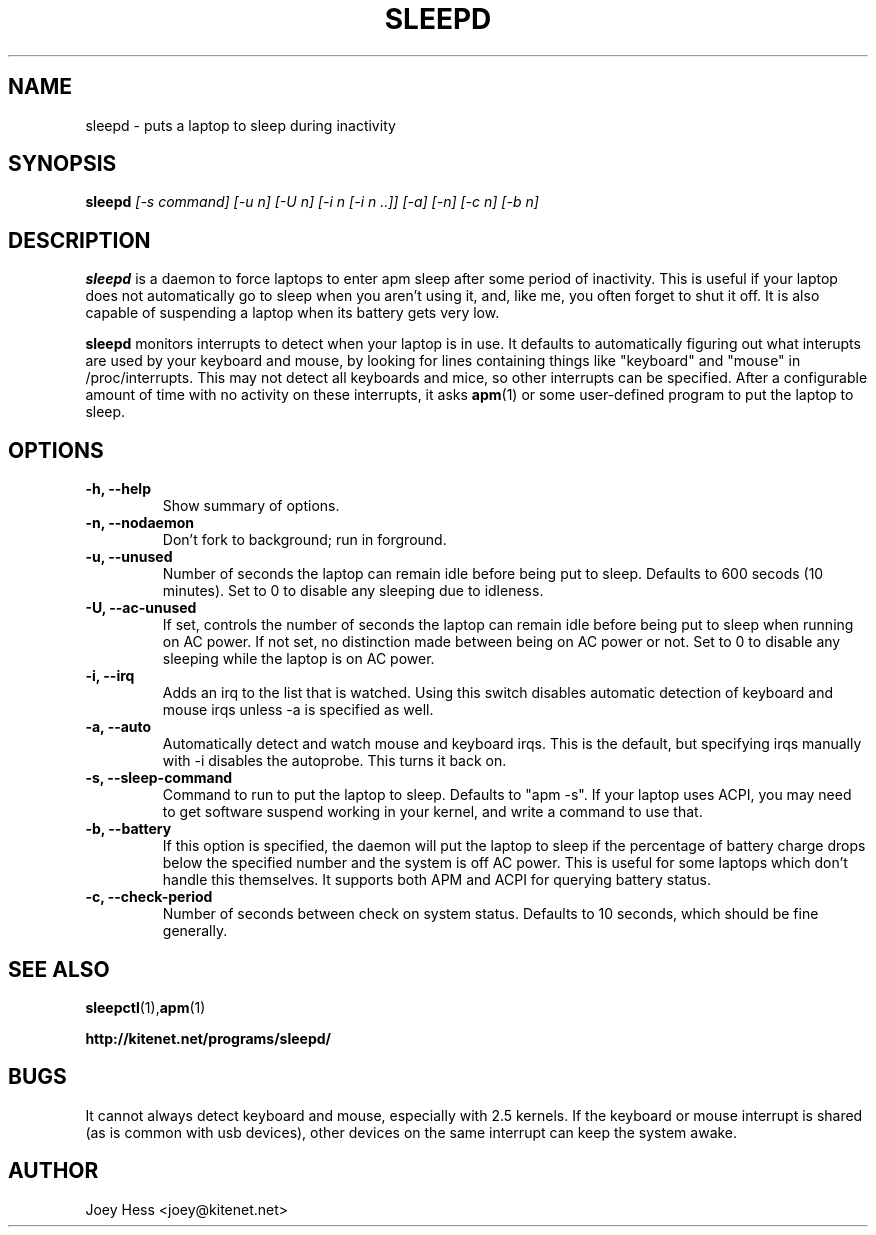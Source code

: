 .TH SLEEPD 8
.SH NAME
sleepd \- puts a laptop to sleep during inactivity
.SH SYNOPSIS
.B sleepd
.I "[-s command] [-u n] [-U n] [-i n [-i n ..]] [-a] [-n] [-c n] [-b n]"
.SH DESCRIPTION
.BR sleepd
is a daemon to force laptops to enter apm sleep after some period of
inactivity. This is useful if your laptop does not automatically go to
sleep when you aren't using it, and, like me, you often forget to shut it
off. It is also capable of suspending a laptop when its battery gets very
low.
.P
.BR sleepd
monitors interrupts to detect when your laptop is in use. It defaults to
automatically figuring out what interupts are used by your keyboard and
mouse, by looking for lines containing things like "keyboard" and "mouse"
in /proc/interrupts. This may not detect all keyboards and mice, so
other interrupts can be specified. After a configurable amount of time with
no activity on these interrupts, it asks
.BR apm (1)
or some user-defined program to put the laptop to sleep.
.SH OPTIONS
.TP
.B \-h, \-\-help
Show summary of options.
.TP
.B \-n, \-\-nodaemon
Don't fork to background; run in forground.
.TP
.B \-u, \-\-unused
Number of seconds the laptop can remain idle before being put to sleep.
Defaults to 600 secods (10 minutes). Set to 0 to disable any sleeping due
to idleness.
.TP
.B \-U, \-\-ac-unused
If set, controls the number of seconds the laptop can remain idle before
being put to sleep when running on AC power. If not set, no distinction
made between being on AC power or not. Set to 0 to disable any sleeping
while the laptop is on AC power.
.TP
.B \-i, \-\-irq
Adds an irq to the list that is watched. Using this switch disables
automatic detection of keyboard and mouse irqs unless -a is specified as
well.
.TP
.B \-a, \-\-auto
Automatically detect and watch mouse and keyboard irqs. This is the
default, but specifying irqs manually with -i disables the autoprobe. This
turns it back on.
.TP
.B \-s, \-\-sleep-command
Command to run to put the laptop to sleep. Defaults to "apm -s". If your
laptop uses ACPI, you may need to get software suspend working in your
kernel, and write a command to use that.
.TP
.B \-b, \-\-battery
If this option is specified, the daemon will put the laptop to sleep if the
percentage of battery charge drops below the specified number and the system
is off AC power. This is useful for some laptops which don't handle this
themselves. It supports both APM and ACPI for querying battery status.
.TP
.B \-c, \-\-check-period
Number of seconds between check on system status. Defaults to 10
seconds, which should be fine generally.
.SH "SEE ALSO"
.BR sleepctl (1), apm (1)
.P
.B http://kitenet.net/programs/sleepd/
.SH BUGS
It cannot always detect keyboard and mouse, especially with 2.5 kernels.
If the keyboard or mouse interrupt is shared (as is common with usb
devices), other devices on the same interrupt can keep the system awake.
.SH AUTHOR
Joey Hess <joey@kitenet.net>
